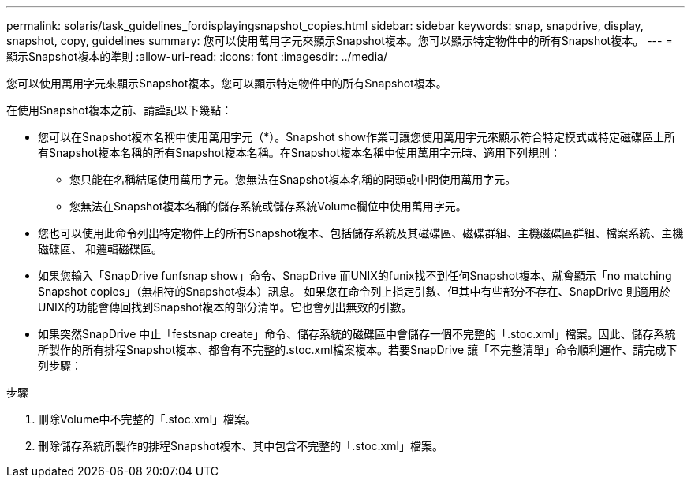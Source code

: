 ---
permalink: solaris/task_guidelines_fordisplayingsnapshot_copies.html 
sidebar: sidebar 
keywords: snap, snapdrive, display, snapshot, copy, guidelines 
summary: 您可以使用萬用字元來顯示Snapshot複本。您可以顯示特定物件中的所有Snapshot複本。 
---
= 顯示Snapshot複本的準則
:allow-uri-read: 
:icons: font
:imagesdir: ../media/


[role="lead"]
您可以使用萬用字元來顯示Snapshot複本。您可以顯示特定物件中的所有Snapshot複本。

在使用Snapshot複本之前、請謹記以下幾點：

* 您可以在Snapshot複本名稱中使用萬用字元（*）。Snapshot show作業可讓您使用萬用字元來顯示符合特定模式或特定磁碟區上所有Snapshot複本名稱的所有Snapshot複本名稱。在Snapshot複本名稱中使用萬用字元時、適用下列規則：
+
** 您只能在名稱結尾使用萬用字元。您無法在Snapshot複本名稱的開頭或中間使用萬用字元。
** 您無法在Snapshot複本名稱的儲存系統或儲存系統Volume欄位中使用萬用字元。


* 您也可以使用此命令列出特定物件上的所有Snapshot複本、包括儲存系統及其磁碟區、磁碟群組、主機磁碟區群組、檔案系統、主機磁碟區、 和邏輯磁碟區。
* 如果您輸入「SnapDrive funfsnap show」命令、SnapDrive 而UNIX的funix找不到任何Snapshot複本、就會顯示「no matching Snapshot copies」（無相符的Snapshot複本）訊息。 如果您在命令列上指定引數、但其中有些部分不存在、SnapDrive 則適用於UNIX的功能會傳回找到Snapshot複本的部分清單。它也會列出無效的引數。
* 如果突然SnapDrive 中止「festsnap create」命令、儲存系統的磁碟區中會儲存一個不完整的「.stoc.xml」檔案。因此、儲存系統所製作的所有排程Snapshot複本、都會有不完整的.stoc.xml檔案複本。若要SnapDrive 讓「不完整清單」命令順利運作、請完成下列步驟：


.步驟
. 刪除Volume中不完整的「.stoc.xml」檔案。
. 刪除儲存系統所製作的排程Snapshot複本、其中包含不完整的「.stoc.xml」檔案。

